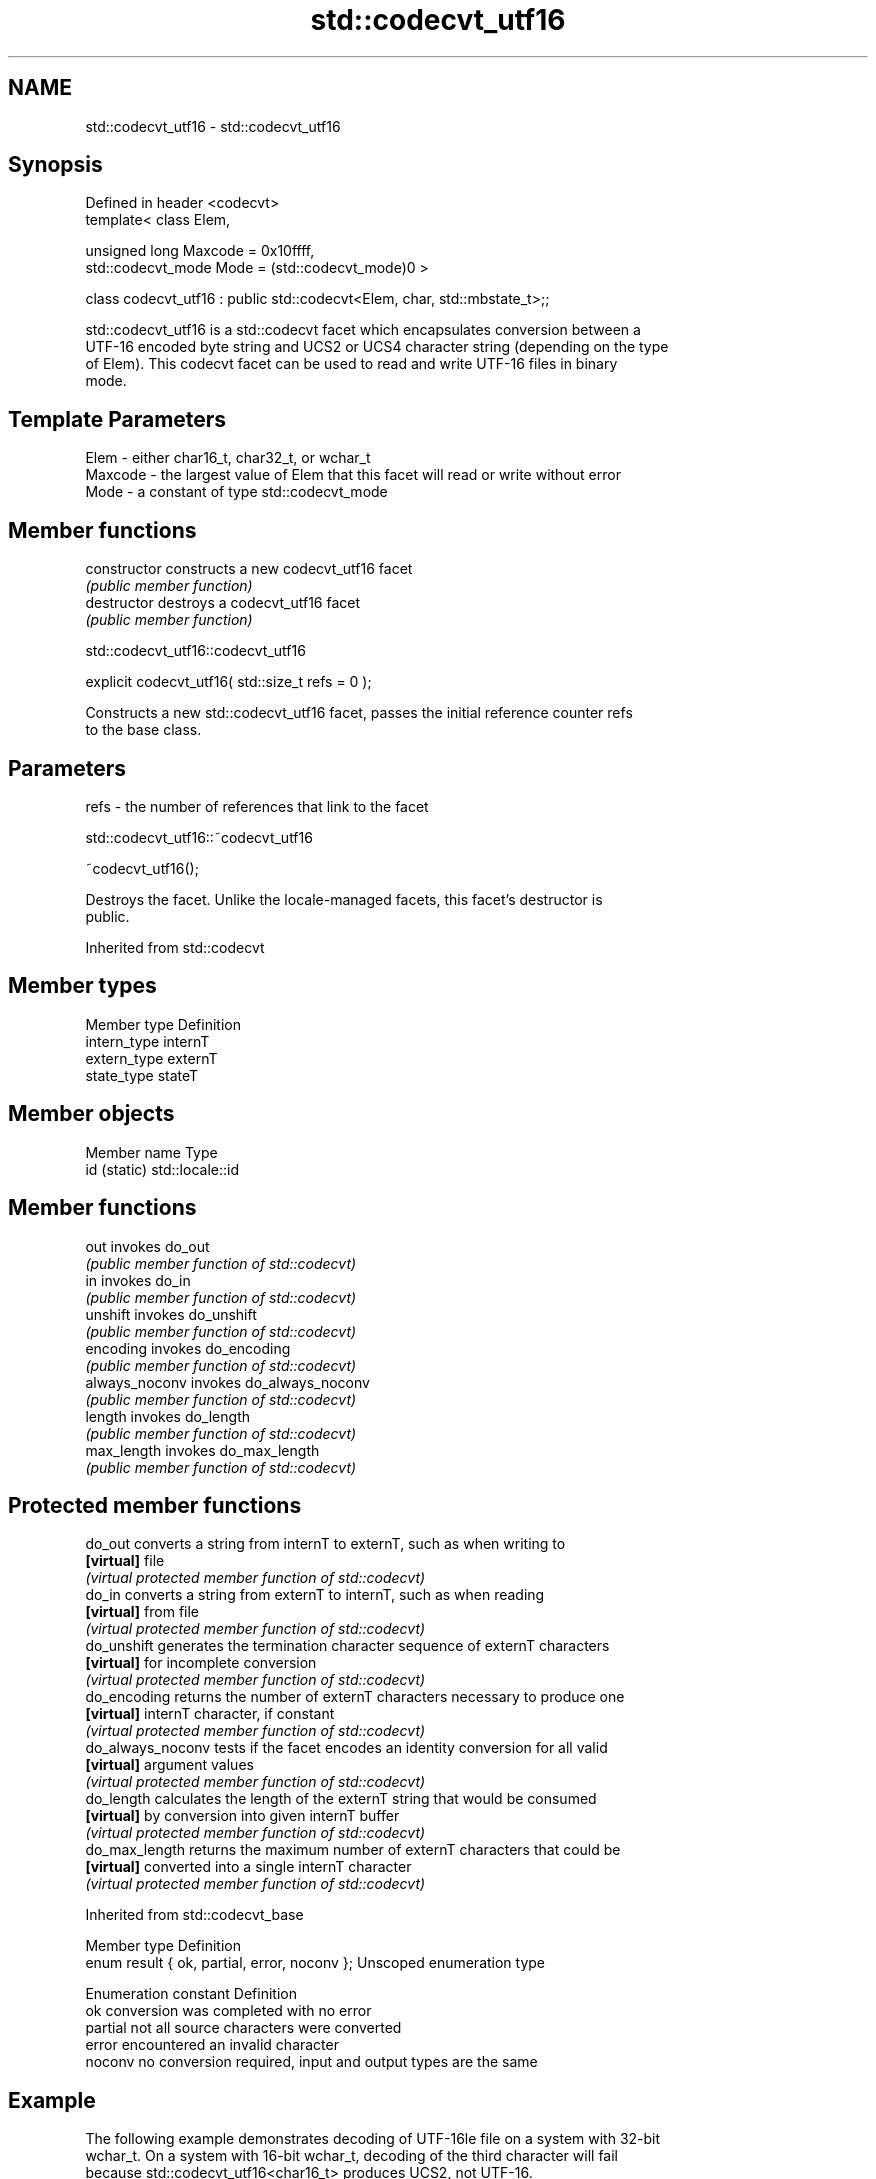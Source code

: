 .TH std::codecvt_utf16 3 "Nov 16 2016" "2.1 | http://cppreference.com" "C++ Standard Libary"
.SH NAME
std::codecvt_utf16 \- std::codecvt_utf16

.SH Synopsis
   Defined in header <codecvt>
   template< class Elem,

   unsigned long Maxcode = 0x10ffff,
   std::codecvt_mode Mode = (std::codecvt_mode)0 >

   class codecvt_utf16 : public std::codecvt<Elem, char, std::mbstate_t>;;

   std::codecvt_utf16 is a std::codecvt facet which encapsulates conversion between a
   UTF-16 encoded byte string and UCS2 or UCS4 character string (depending on the type
   of Elem). This codecvt facet can be used to read and write UTF-16 files in binary
   mode.

.SH Template Parameters

   Elem    - either char16_t, char32_t, or wchar_t
   Maxcode - the largest value of Elem that this facet will read or write without error
   Mode    - a constant of type std::codecvt_mode

.SH Member functions

   constructor   constructs a new codecvt_utf16 facet
                 \fI(public member function)\fP
   destructor    destroys a codecvt_utf16 facet
                 \fI(public member function)\fP

std::codecvt_utf16::codecvt_utf16

   explicit codecvt_utf16( std::size_t refs = 0 );

   Constructs a new std::codecvt_utf16 facet, passes the initial reference counter refs
   to the base class.

.SH Parameters

   refs - the number of references that link to the facet

std::codecvt_utf16::~codecvt_utf16

   ~codecvt_utf16();

   Destroys the facet. Unlike the locale-managed facets, this facet's destructor is
   public.

Inherited from std::codecvt

.SH Member types

   Member type Definition
   intern_type internT
   extern_type externT
   state_type  stateT

.SH Member objects

   Member name Type
   id (static) std::locale::id

.SH Member functions

   out           invokes do_out
                 \fI(public member function of std::codecvt)\fP
   in            invokes do_in
                 \fI(public member function of std::codecvt)\fP
   unshift       invokes do_unshift
                 \fI(public member function of std::codecvt)\fP
   encoding      invokes do_encoding
                 \fI(public member function of std::codecvt)\fP
   always_noconv invokes do_always_noconv
                 \fI(public member function of std::codecvt)\fP
   length        invokes do_length
                 \fI(public member function of std::codecvt)\fP
   max_length    invokes do_max_length
                 \fI(public member function of std::codecvt)\fP

.SH Protected member functions

   do_out           converts a string from internT to externT, such as when writing to
   \fB[virtual]\fP        file
                    \fI(virtual protected member function of std::codecvt)\fP
   do_in            converts a string from externT to internT, such as when reading
   \fB[virtual]\fP        from file
                    \fI(virtual protected member function of std::codecvt)\fP
   do_unshift       generates the termination character sequence of externT characters
   \fB[virtual]\fP        for incomplete conversion
                    \fI(virtual protected member function of std::codecvt)\fP
   do_encoding      returns the number of externT characters necessary to produce one
   \fB[virtual]\fP        internT character, if constant
                    \fI(virtual protected member function of std::codecvt)\fP
   do_always_noconv tests if the facet encodes an identity conversion for all valid
   \fB[virtual]\fP        argument values
                    \fI(virtual protected member function of std::codecvt)\fP
   do_length        calculates the length of the externT string that would be consumed
   \fB[virtual]\fP        by conversion into given internT buffer
                    \fI(virtual protected member function of std::codecvt)\fP
   do_max_length    returns the maximum number of externT characters that could be
   \fB[virtual]\fP        converted into a single internT character
                    \fI(virtual protected member function of std::codecvt)\fP

Inherited from std::codecvt_base

   Member type                                 Definition
   enum result { ok, partial, error, noconv }; Unscoped enumeration type

   Enumeration constant Definition
   ok                   conversion was completed with no error
   partial              not all source characters were converted
   error                encountered an invalid character
   noconv               no conversion required, input and output types are the same

.SH Example

   The following example demonstrates decoding of UTF-16le file on a system with 32-bit
   wchar_t. On a system with 16-bit wchar_t, decoding of the third character will fail
   because std::codecvt_utf16<char16_t> produces UCS2, not UTF-16.

   
// Run this code

 #include <fstream>
 #include <iostream>
 #include <string>
 #include <locale>
 #include <codecvt>

 void prepare_file()
 {
     // UTF-16le data (if host system is little-endian)
     char16_t utf16le[4] ={0x007a,          // latin small letter 'z' U+007a
                           0x6c34,          // CJK ideograph "water"  U+6c34
                           0xd834, 0xdd0b}; // musical sign segno U+1d10b
     // store in a file
     std::ofstream fout("text.txt");
     fout.write( reinterpret_cast<char*>(utf16le), sizeof utf16le);
 }

 int main()
 {
     prepare_file();
     // open as a byte stream
     std::wifstream fin("text.txt", std::ios::binary);
     // apply facet
     fin.imbue(std::locale(fin.getloc(),
        new std::codecvt_utf16<wchar_t, 0x10ffff, std::little_endian>));

     for (wchar_t c; fin.get(c); )
             std::cout << std::showbase << std::hex << c << '\\n';
 }

.SH Output:

 0x7a
 0x6c34
 0x1d10b

.SH See also

    Character   narrow multibyte              UTF-8                     UTF-16
   conversions       (char)                  (char)                   (char16_t)
                                  codecvt<char16_t, char,
                                  mbstate_t>
     UTF-16    mbrtoc16(one way)  codecvt_utf8_utf16<char16_t>  N/A
                                  codecvt_utf8_utf16<char32_t>
                                  codecvt_utf8_utf16<wchar_t>
      UCS2     c16rtomb(one way)  codecvt_utf8<char16_t>        codecvt_utf16<char16_t>
   UTF-32/UCS4 mbrtoc32 /         codecvt<char32_t, char,
   (char32_t)  c32rtomb           mbstate_t>                    codecvt_utf16<char32_t>
                                  codecvt_utf8<char32_t>
    UCS2/UCS4  No                 codecvt_utf8<wchar_t>         codecvt_utf16<wchar_t>
    (wchar_t)
               codecvt<wchar_t,
      wide     char, mbstate_t>   No                            No
    (wchar_t)  mbsrtowcs /
               wcsrtombs

                      converts between character encodings, including UTF-8, UTF-16,
   codecvt            UTF-32
                      \fI(class template)\fP
   codecvt_mode       tags to alter behavior of the standard codecvt facets
   \fI(C++11)\fP            \fI(enum)\fP
   codecvt_utf8       converts between UTF-8 and UCS2/UCS4
   \fI(C++11)\fP            \fI(class template)\fP
   codecvt_utf8_utf16 converts between UTF-8 and UTF-16
   \fI(C++11)\fP            \fI(class template)\fP
